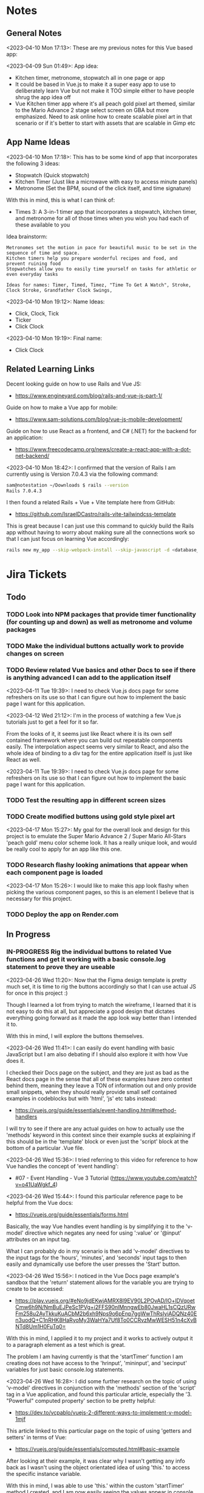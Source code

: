 #+TODO: TODO(t) IN-PROGRESS (p) | DONE(d) CANCELLED(c)
#+PRIORITIES: 1 5 3
* Notes
** General Notes
<2023-04-10 Mon 17:13>: These are my previous notes for this Vue based app:

<2023-04-09 Sun 01:49>: App idea:
- Kitchen timer, metronome, stopwatch all in one page or app
- It could be based in Vue.js to make it a super easy app to use to deliberately learn Vue but not make it TOO simple either to have people shrug the app idea off
- Vue Kitchen timer app where it's all peach gold pixel art themed, similar to the Mario Advance 2 stage select screen on GBA but more emphasized. Need to ask online how to create scalable pixel art in that scenario or if it's better to start with assets that are scalable in Gimp etc

** App Name Ideas
<2023-04-10 Mon 17:18>: This has to be some kind of app that incorporates the following 3 ideas:
- Stopwatch (Quick stopwatch)
- Kitchen Timer (Just like a microwave with easy to access minute panels)
- Metronome (Set the BPM, sound of the click itself, and time signature)

With this in mind, this is what I can think of:
- Times 3: A 3-in-1 timer app that incorporates a stopwatch, kitchen timer, and metronome for all of those times when you wish you had each of these available to you

Idea brainstorm:
#+begin_src text
Metronomes set the motion in pace for beautiful music to be set in the sequence of time and space.
Kitchen timers help you prepare wonderful recipes and food, and prevent ruining food
Stopwatches allow you to easily time yourself on tasks for athletic or even everyday tasks

Ideas for names: Timer, Timed, Timez, "Time To Get A Watch", Stroke, Clock Stroke, Grandfather Clock Swings,
#+end_src

<2023-04-10 Mon 19:12>: Name Ideas:
- Click, Clock, Tick
- Ticker
- Click Clock

<2023-04-10 Mon 19:19>: Final name:
- Click Clock

** Related Learning Links
Decent looking guide on how to use Rails and Vue JS:
- https://www.engineyard.com/blog/rails-and-vue-js-part-1/

Guide on how to make a Vue app for mobile:
- https://www.sam-solutions.com/blog/vue-js-mobile-development/

Guide on how to use React as a frontend, and C# (.NET) for the backend for an application:
- https://www.freecodecamp.org/news/create-a-react-app-with-a-dot-net-backend/

<2023-04-10 Mon 18:42>: I confirmed that the version of Rails I am currently using is Version 7.0.4.3 via the following command:
#+begin_src bash
sam@notestation ~/Downloads $ rails --version
Rails 7.0.4.3
#+end_src

I then found a related Rails + Vue + Vite template here from GitHub:
- https://github.com/IsraelDCastro/rails-vite-tailwindcss-template

This is great because I can just use this command to quickly build the Rails app without having to worry about making sure all the connections work so that I can just focus on learning Vue accordingly:
#+begin_src bash
rails new my_app --skip-webpack-install --skip-javascript -d <database_you_want> -m https://raw.githubusercontent.com/IsraelDCastro/rails-vite-tailwindcss-template/master/template.rb --vue
#+end_src

* Jira Tickets
** Todo
*** TODO Look into NPM packages that provide timer functionality (for counting up and down) as well as metronome and volume packages
*** TODO Make the individual buttons actually work to provide changes on screen
*** TODO Review related Vue basics and other Docs to see if there is anything advanced I can add to the application itself
<2023-04-11 Tue 19:39>: I need to check Vue.js docs page for some refreshers on its use so that I can figure out how to implement the basic page I want for this application.

<2023-04-12 Wed 21:12>: I'm in the process of watching a few Vue.js tutorials just to get a feel for it so far.

From the looks of it, it seems just like React where it is its own self contained framework where you can build out repeatable components easily. The interpolation aspect seems very similar to React, and also the whole idea of binding to a div tag for the entire application itself is just like React as well.

<2023-04-11 Tue 19:39>: I need to check Vue.js docs page for some refreshers on its use so that I can figure out how to implement the basic page I want for this application.
*** TODO Test the resulting app in different screen sizes
*** TODO Create modified buttons using gold style pixel art
<2023-04-17 Mon 15:27>: My goal for the overall look and design for this project is to emulate the Super Mario Advance 2 / Super Mario All-Stars 'peach gold' menu color scheme look. It has a really unique look, and would be really cool to apply for an app like this one.
*** TODO Research flashy looking animations that appear when each component page is loaded
<2023-04-17 Mon 15:26>: I would like to make this app look flashy when picking the various component pages, so this is an element I believe that is necessary for this project.
*** TODO Deploy the app on Render.com
** In Progress
*** IN-PROGRESS Rig the individual buttons to related Vue functions and get it working with a basic console.log statement to prove they are useable
<2023-04-26 Wed 11:20>: Now that the Figma design template is pretty much set, it is time to rig the buttons accordingly so that I can use actual JS for once in this project :)

Though I learned a lot from trying to match the wireframe, I learned that it is not easy to do this at all, but appreciate a good design that dictates everything going forward as it made the app look way better than I intended it to.

With this in mind, I will explore the buttons themselves.

<2023-04-26 Wed 11:41>: I can easily do event handling with basic JavaScript but I am also debating if I should also explore it with how Vue does it.

I checked their Docs page on the subject, and they are just as bad as the React docs page in the sense that all of these examples have zero context behind them, meaning they leave a TON of information out and only provide small snippets, when they should really provide small self contained examples in codeblocks but with 'html', 'js' etc tabs instead:
- https://vuejs.org/guide/essentials/event-handling.html#method-handlers

I will try to see if there are any actual guides on how to actually use the 'methods' keyword in this context since their example sucks at explaining if this should be in the 'template' block or even just the 'script' block at the bottom of a particular .Vue file.

<2023-04-26 Wed 15:36>: I tried referring to this video for reference to how Vue handles the concept of 'event handling':
- #07 - Event Handling - Vue 3 Tutorial (https://www.youtube.com/watch?v=o41UaWgkf_4)

<2023-04-26 Wed 15:44>: I found this particular reference page to be helpful from the Vue docs:
- https://vuejs.org/guide/essentials/forms.html

Basically, the way Vue handles event handling is by simplifying it to the 'v-model' directive which negates any need for using ':value' or '@input' attributes on an input tag.

What I can probably do in my scenario is then add 'v-model' directives to the input tags for the 'hours', 'minutes', and 'seconds' input tags to then easily and dynamically use before the user presses the 'Start' button.

<2023-04-26 Wed 15:56>: I noticed in the Vue Docs page example's sandbox that the 'return' statement allows for the variable you are trying to create to be accessed:
- https://play.vuejs.org/#eNo9jdEKwjAMRX8l9EV90L2POvAD/IO+lDVqoetCmw6h9N/NmBuEJPeSc1PVg+i2FFS90nlMnngwEb80JwaHL1sCQzURwFm258u2AyTkkuKuACbM2b6xh9Nps9o6pEnp7ggWwThRsIyiADQNz40En3uodQ+C1nRHK8HaRyoMy3WaHYa7Uf8To0CCRvzMwWESH51n4cXvBNTd8Um1H0FuTq0=

With this in mind, I applied it to my project and it works to actively output it to a paragraph element as a test which is great.

The problem I am having currently is that the 'startTimer' function I am creating does not have access to the 'hrinput', 'mininput', and 'secinput' variables for just basic console.log statements.

<2023-04-26 Wed 16:28>: I did some further research on the topic of using 'v-model' directives in conjunction with the 'methods' section of the 'script' tag in a Vue application, and found this particular article, especially the '3. "Powerful" computed property' section to be pretty helpful:
- https://dev.to/vcpablo/vuejs-2-different-ways-to-implement-v-model-1mjf

This article linked to this particular page on the topic of using 'getters and setters' in terms of Vue:
- https://vuejs.org/guide/essentials/computed.html#basic-example

After looking at their example, it was clear why I wasn't getting any info back as I wasn't using the object orientated idea of using 'this.' to access the specific instance variable.

With this in mind, I was able to use 'this.' within the custom 'startTimer' method I created, and I am now easily seeing the values appear in console as expected.

<2023-05-01 Mon 13:59>: I did more research into this, and 'Moment' package derivatives seem like a better approach than having to deal with the 'Date' object itself as such approaches sometimes utilize Unix timestamps in weird ways to the point where you're better off just using a library that is built to handle situations like mine.

Basically, I need a date timestamp library that finds the current date time stamp, and adds to it to determine a new date timestamp in the future, and I would basically be counting down from the current date timestamp up until the new one.

'Day.js' seems to fit the bill in my opinion:
- https://day.js.org/en/

The docs pages seem pretty decent as well for the intent that I have as well, especially their '.add' method to the 'dayjs' object itself which I could just add the 'hours', 'minutes', and 'seconds' onto in order to determine the final countdown timestamp:
- https://day.js.org/docs/en/manipulate/add

I used the following page to install the 'dayjs' package from NPM as a reference:
- https://day.js.org/docs/en/installation/node-js

I also used this exact NPM command accordingly:
#+begin_src bash
npm install dayjs
#+end_src

I also referred to this related Vue workaround to include 'dayjs' taken from this StackOverflow post:
- https://stackoverflow.com/questions/66559331/how-to-properly-use-dayjs-inside-vue-3-app-and-component

I basically imported the 'dayjs' package within the 'main.js' file itself, and then used '.provide' within the 'createApp' section at the bottom of the 'main.js' file to allow 'dayjs' to be known throughout the project accordingly.

<2023-05-01 Mon 15:51>: I tried the methods listed in that StackOverflow post above (https://stackoverflow.com/questions/66559331/how-to-properly-use-dayjs-inside-vue-3-app-and-component), but none of them seemed to really work.

I found a related GitHub repo post that basically shows you how to just add it as a new plugin in the 'plugins' folder with a few 'Object' related statements:
- https://github.com/Juceztp/vue-dayjs

With this in mind, I placed the following within the 'plugins/Dayjs.js' file:
#+begin_src js
import Vue from 'vue';
import dayjs from 'dayjs';

Object.defineProperties(Vue.prototype, {
    $date: {
        get() {
            return dayjs
        }
    }
});
#+end_src

<2023-05-01 Mon 16:01>: I tried implementing this idea, but received the '' error when doing so.

I then found this StackOverflow post on this topic:
- SyntaxError: ambiguous indirect export: default Error when importing my own class

Judging from some of the posts present, especially even the 'vue3' based plugin for 'dayjs' itself's advice (https://github.com/DevAccess/vue3-dayjs), I will probably just opt to use the 'provide/inject' method instead, related quote:
#+begin_src text
This plugin allows you to easily include Day.js globally. This is not recommended with Vue 3, and they recommend using provide/inject instead.
#+end_src

<2023-05-01 Mon 16:18>: I am still struggling with plugin injection, so I looked around, and found 'vue-moment' instead, so this might be a more sane approach to the simple problem of dealing with date timestamp issues:
- https://www.npmjs.com/package/vue-moment

With this in mind, I installed 'vue-moment' via the following NPM command:
#+begin_src bash
npm install vue-moment
#+end_src

<2023-05-01 Mon 16:26>: I found the original 'moment' NPM package, and opted to use this instead:
- https://www.npmjs.com/package/moment

I then installed it with this npm command:
#+begin_src bash
npm install moment
#+end_src

I then found a corresponding StackOverflow post on how to incorporate it into a Vue project, more specifically, the 'In your package.json in the "dependencies" section add moment:' answer provided by Pawel Gościcki
- https://stackoverflow.com/questions/34308004/moment-js-with-vuejs

<2023-05-01 Mon 16:38>: I looked deeper into the Moment.js docs, and its just a matter of calling 'moment()' and just playing around with the methods present, so I opted for this approach. Not sure why so many solutions around this library or even 'Day.js' are so complicated when Moment just takes care of this in such easier steps. However, good docs are hard to find sometimes, so this could have been improved upon instead of all this separate research to be honest.

<2023-05-08 Mon 07:03>: I did some research into a few ways to convert the given time calculations.

My general idea is to convert everything into seconds, countdown from that total amount, and just redisplay that amount as a loop goes on within the top display headers at the top of the application.

Here's a StackOverflow post I used as a small reference:
- https://stackoverflow.com/questions/37096367/how-to-convert-seconds-to-minutes-and-hours-in-javascript

Here's my gameplan of how I plan on solving the calculations for the countdown timer my way:
- Convert the 'hours', and 'minutes' that the user provides to seconds and add them to the 'seconds' amount
- This can be done by the following conversions:
#+begin_src js
// Hour to sec conversion:
let hrSecs = (hr / 1) * (3600 sec / 1 hr);

// Min to sec conversion:
let minSecs = (min / 1 ) * (60 sec / 1 min);

// Sec conversion:
let additionalSecs = secs;

let totalSecs = hrSecs + minSecs + additionalSecs;
#+end_src
- Then, create a while loop with a condition variable that checks to see if the overall sum result is greater than 0
- Within the while loop, decrease the 'counter' variable that is set to the 'sum' variable
- Within this while loop, continuously convert the 'sum' total second results to 'hours' by using:
#+begin_src js
let displayHrs = Math.floor (totalSecs / 3600);
#+end_src
- Within this while loop, continuously convert the 'sum' total second results to 'mins' by multiplying by using:
#+begin_src js
let displayMins = Math.floor(totalSecs % 3600 / 60)
#+end_src
- Within this while loop, continuously convert the 'sum' total second results to 'mins' by multiplying by using:
#+begin_src js
let displaySecs = Math.floor(totalSecs % 3600 % 60)
#+end_src
- Then, output these results within the output sections at the top of the app

<2023-05-08 Mon 08:12>: One major thing I forgot to accommodate for is the fact that this function needs to run once per second with 'setInterval'.

I found this great example on the topic that calls a function once per second, or once every 1000 milliseconds:
- https://vaidehijoshi.github.io/blog/2015/01/06/the-final-countdown-using-javascripts-setinterval-plus-clearinterval-methods/

<2023-05-08 Mon 09:00>: The issue I am currently running into is that the 'display' related variables don't have the right unit conversion. I tried to use a spot fix for the 'displayHrs' conversion variable by dividing by 10. Though this works initially, it gets wonky a bit with various example times.

I think I should look up some other examples that relate to this.

For the most part, I think the root cause of this issue is probably the use of the '%' remainder operator though in this case. Something doesn't seem to be right. It's weird though because unit conversion for me as a topic overall isn't too hard to grasp though. The overall second calculation seems to be just fine, so at least that half of the problem is working just fine.

<2023-05-08 Mon 09:09>: I did a small isolation of the problem itself by literally passing in '0' hours, '1' mins, and '0' secs which resulted in '600' totalSecs.

This itself proved to me that it was doing wonky calculations due to the JavaScript function adding '0' as an additional string value to make '600' total.

I then forced 'parseInt' to convert each of the 'Secs' related variables to become integers which seems to have fixed the issue.

I used this MDN docs page on 'parseInt' as a reference:
- https://developer.mozilla.org/en-US/docs/Web/JavaScript/Reference/Global_Objects/parseInt

<2023-05-08 Mon 09:42>: I am currently trying to figure out why I am not able to pass values from variables created within the 'startTimer' method itself. I am assuming it's just a matter of using 'this.' plus the variable name or something like that with a ternary operator, but that does not seem to be the case.

A lot of the examples I have found so far get close, but are using a Vue method to return one thing only unlike my example where I would need to return many variables as a result of the timer. I am assuming that I might have to just access the 'data' object directly but I'm not quite sure at this point.

Here are the examples I found so far:
- https://cumsum.wordpress.com/2020/08/08/vue3-property-xxx-was-accessed-during-render-but-is-not-defined-on-instance/
- https://www.geeksforgeeks.org/vue-js-methods/#
- https://javascript.plainenglish.io/vue-methods-5f5ebb6148aa
- https://flaviocopes.com/vue-methods/
- https://www.w3schools.com/vue/vue_methods.php

<2023-05-08 Mon 10:15>: I did some further research, and found a Vue example in which the concept of 'emitting' from events was used:
- https://www.telerik.com/blogs/how-to-emit-data-in-vue-beyond-the-vuejs-documentation

I then tried to look at the Vue docs page on the subject, but that was more specific on passing events in general, and not necessarily outputting the exact variable value like in my actual project example:
- https://vuejs.org/guide/components/events.html

I also tried referring to the Vue docs page on 'Components' but this doesn't really cover what I'm trying to do as that docs page goes into how to create components and pass certain properties as props when reusing components:
- https://vuejs.org/guide/essentials/component-basics.html

<2023-05-08 Mon 10:28>: Judging from this StackOverflow post, the paradigm for Vue.js is really 'MVVM' which is 'Model View View Model':
- https://stackoverflow.com/questions/40212883/how-to-replace-the-contents-of-an-element

<2023-05-08 Mon 10:30>: Further research reveals that this whole concept really is just 'text interpolation' in terms of Vue, which is shown in the Vue docs themselves:
- https://vuejs.org/guide/essentials/template-syntax.html#text-interpolation

<2023-05-08 Mon 10:36>: After doing a bit more digging, I realized that I might have hit an edge case apparently that is accommodated differently in Vue 3.

This example explains it a bit better:
- https://vuejs.org/guide/essentials/reactivity-fundamentals.html#reactive-proxy-vs-original

The fact that I'm assigning the returned object from the 'return' statement to a new value means it is actually pointing to a different object in memory.

The main point of that link above is that in order to access the proper value I am after, I have to use 'this' to access the correct property.

Apparently, Vue 3 handles reactive data by using the concept of 'proxies' which is shown here in the MDN docs:
- https://developer.mozilla.org/en-US/docs/Web/JavaScript/Reference/Global_Objects/Proxy

<2023-05-08 Mon 11:08>: I did more research, and this blog post was WAY better at explaining the difficulties with how Vue 3 handles destructuring the returned object's values:
- https://blog.deepgram.com/diving-into-vue-3-reactivity-api/

Basically, I maybe import 'ref' from Vue in order to properly output the value apparently.

<2023-05-08 Mon 11:11>: After reading that same article (https://blog.deepgram.com/diving-into-vue-3-reactivity-api/) a little bit further, it seems I probably want to access the value directly with dot notation (.propertyValue) so I'll try that instead at the top of the page.

<2023-05-08 Mon 11:40>: I realized that I actually would need an arrow function for the returned function inside the 'countdown' variable function.

After making this change, I was successfully able to see 'displayHrs', 'displayMins' and 'displaySecs' displayed successfully!

<2023-05-08 Mon 11:42>: The next obvious steps on the same component page include the following:
- Once the timer hits zero, I would want to be able to display a message to the user that the timer is up as well as a timer sound
- I then need to make the 'Reset' button actually work as well to stop the timer and set the values back to '00' for 'hours', 'mins', and 'secs'.

** Completed
*** DONE Git clone related 'Rails + Vue + Vite' template from GitHub and get it running locally
<2023-04-10 Mon 19:35>: I need to follow the instructions present within the related GitHub page:
- https://github.com/IsraelDCastro/rails-vite-tailwindcss-template

More specifically I need to implement this by using the following command:
#+begin_src bash
rails new my_app --skip-webpack-install --skip-javascript -d <database_you_want> -m https://raw.githubusercontent.com/IsraelDCastro/rails-vite-tailwindcss-template/master/template.rb --vue
#+end_src

<2023-04-11 Tue 18:57>: I used the following command which was the 'From GitHub with vue' command on the related README  for the main GitHub repo of the template itself (https://github.com/IsraelDCastro/rails-vite-tailwindcss-template):
#+begin_src bash
sam@notestation ~/hub/ClickClock $ rails new clickclock --skip-webpack-install --skip-javascript -d postgresql -m https://raw.githubusercontent.com/IsraelDCastro/rails-vite-tailwindcss-template/master/template.rb --vue
#+end_src

I then received the following error:
#+begin_src bash
/usr/share/rvm/gems/ruby-2.7.4/gems/ffi-1.15.5/lib/ffi/library.rb:145:in `block in ffi_lib': Could not open library 'vips.so.42': vips.so.42: cannot open shared object file: No such file or directory. (LoadError)
Could not open library 'libvips.so.42': libvips.so.42: cannot open shared object file: No such file or directory
#+end_src

I found this particular GitHub thread on the 'libvips' library with a very similar error, most people in this thread said it has deal with an issue of 'vips' not being installed (of which I have no idea what that is):
- https://github.com/libvips/ruby-vips/issues/219

I then tried to refer to the related 'libvips' GitHub README, and just flat out installed 'ruby-vips' via this command:
#+begin_src bash
sam@notestation ~/hub/ClickClock $ gem install ruby-vips
Successfully installed ruby-vips-2.1.4
Parsing documentation for ruby-vips-2.1.4
Installing ri documentation for ruby-vips-2.1.4
Done installing documentation for ruby-vips after 1 seconds
1 gem installed
#+end_src

I then tried the same command as before again but received the same error as before:
#+begin_src bash
sam@notestation ~/hub/ClickClock $ rails new clickclock --skip-webpack-install --skip-javascript -d postgresql -m https://raw.githubusercontent.com/IsraelDCastro/rails-vite-tailwindcss-template/master/template.rb --vue
#+end_src

<2023-04-11 Tue 19:21>: I then did more research and found this particular GitHub issues thread on the same error as shown above:
- https://github.com/loomio/loomio/issues/9492

Within that thread, one of the commenters said to literally install the affected dependency, so I tried to via this command:
#+begin_src bash
sam@notestation ~/hub/ClickClock $ sudo apt-get install libvips libvips-dev
#+end_src

I was able to then successfully be able to get the related command working without a problem:
#+begin_src bash
sam@notestation ~/hub/ClickClock $ rails new clickclock --skip-webpack-install --skip-javascript -d postgresql -m https://raw.githubusercontent.com/IsraelDCastro/rails-vite-tailwindcss-template/master/template.rb --vue
#+end_src

<2023-04-11 Tue 19:38>: I was able to run 'rails s' without an issue, so I would say this portion is complete. The next item is to actually check out Vue's related docs.
*** DONE Install Vue + Vite since they go hand in hand with each other to get the basic 'Hello World' app working in 'dev' mode
<2023-04-17 Mon 11:44>: After a bit of thinking on this topic, I realized that my previous route of hoping some random Rails template would work is kind of silly. Plus, it didn't even install the package.json needed for Vue so clearly something is messed up with that guy's project, and he didn't bother to reply to my GitHub isuses page bug report, so it's whatever. I need to move on anyway.

With this in mind, I tried using this particular video as a guide:
- Creating Your First Vue 3 App with Vite - A Beginner's Tutorial (https://www.youtube.com/watch?v=JLt3GrDZDvQ)

I also used the related 'Vite' docs in tandem:
- https://vitejs.dev/guide/

I used this command accordingly:
#+begin_src bash
npm create vite@latest
#+end_src

I then followed the prompts accordingly.

I then proceeded to do the following commands:
#+begin_src bash
npm install
npm run dev
#+end_src

<2023-04-17 Mon 11:50> With that in mind, I was able to get the 'Hello World' type Vue app to work as intended.
*** DONE Modify actual 'Hello World' Vue app to display a few other items so that I get the hang of actually editing the project
<2023-04-17 Mon 11:51>: I would like to figure out how to actually edit their 'Hello World' project so that I can figure out how to build more components for the application itself.

<2023-04-17 Mon 11:52>: As per the main homepage from the 'Hello World' app itself, it asked me to modify the 'components/HelloWorld.vue' file in order to modify it accordingly.

It seems like it does components in a similar way to how React does it, so it shouldn't take too much brain power to figure out how to add more components as I go along.

<2023-04-17 Mon 14:21>: I used the following video as a reference ontop of the existing Docs since I just wanted to add components as I went along and multiple 'Views' to add different pages. This guy basically uses Vue + Vite + Vue-Router, which is exactly what I'm using in my scenario:
- How to Setup a Basic Vite + Vue Project (+ Vue Router) 2022 (https://www.youtube.com/watch?v=PciUq6HcUNc)

I also used the 'Vue Router' docs as well:
- https://router.vuejs.org/installation.html

I used the following command to install version 4 of 'Vue-Router':
#+begin_src bash
npm install vue-router@4
#+end_src

I then proceeded to follow the guide, and overall, I got a working app with multiple 'views' for separate pages.

I was a bit confused on what was the difference between 'components' and 'views' for the Vue.js framework, but after a bit of research, I found this particular answer on StackOverflow which helped elucidate this process for me:
- https://stackoverflow.com/questions/50865828/what-is-the-difference-between-the-views-and-components-folders-in-a-vue-project

Basically, its just a matter of preference. From my understanding, you place the individual 'View' pages in the 'views' directory

*** DONE Record related command to run application in 'dev' mode
<2023-04-17 Mon 15:32>: Just wanted to include this for future reference, aka if you want to just run this application in 'dev' mode, just use the following command:
#+begin_src bash
npm run dev
#+end_src
*** DONE Work on creating a Figma wireframe for the application to plan out what I want on each component page
<2023-04-11 Tue 19:40>: I would like to revisit some basic Figma tutorials to get a good wireframe going for the application itself so I can plan out its features.

<2023-04-17 Mon 15:25>: This should be my next step as I really should be wireframing out the overall look and feel of the app.

Afterwards, I will translate it to Vue based components.

Once the basic components are then present, I can proceed with making flashy looking buttons, and looking into cool animations.

<2023-04-18 Tue 14:14>: I was able to watch this video to learn more of the basics of Figma, and honestly, it's not too hard. I think before when I tried using it, I was under pressure of trying to do that stupid test for that one shill ass job.

Most of these YouTubers in this realm are a bit grifty, but this video was good to learn the basics:
- Figma UI Design Tutorial: Get Started in Just 24 Minutes! (https://www.youtube.com/watch?v=FTFaQWZBqQ8)

Also, the only site that was worthwhile for icons with a related account was this one:
- https://freeicons.io/

Here's a useful site to obtain related Figma templats for reference to see what other people have done for mobile app designs:
- https://figmaresource.com/category/ui-kits/page/5/

Here was a cool Half Life themed one I found that had a really really cool looking center button I would love to replicate sometime:
- https://www.figma.com/file/oIAQW5RLtTgVqBAH73TeMi/Half-Life?node-id=30-3075&t=09r6OM5YsT0Cb84H-0

<2023-04-18 Tue 14:39>: Overall, the design is complete here:
- https://www.figma.com/file/45qGh4g17WCbewzEaZX70s/ClickClock-Figma-Template

I really like what I did so far and I think it's pretty good for what I did so far. Simple yet effective. Honestly, it looks good.

Now I have to figure out how to pull all of this out of Figma, and into an actual website that I can play with.
*** DONE Figure out a gameplan to translate Figma wireframe site components into actual useable Vue basd web components
<2023-04-18 Tue 14:41>: My next goal is to translate what I created for the wireframe and into an actual Vue app itself.

Related links I researched:
- This is a somewhat long-winded React centered tutorial on how to translate Figma components into a React component. Though it's useful, I really just need to export what I created into HTML components or at least buttons etc to be placed onto a page so I don't think this is the best route honestly at the moment:
- Figma To React JS | Build A Modern Responsive Website - Project Set Up (https://www.youtube.com/watch?v=zwj4x2q_HcE)

<2023-04-18 Tue 15:16>: After doing some research, most of what's present is just "Use this plugin" --> followed by "Oh wow, this plugin doesn't even translate the page correctly" / "Oh wow, it's not even letting me export the buttons as intended"

What's pretty ironic is that I might have to just go ahead and implement this by hand manually since there's no really easy way to do this...

You would think... for a tool like Figma that they didn't think to help facilitate the process of exporting the designs themselves into translatable web pages... It makes no sense to me why they have to piggyback off of rando 'plugin' creators...

Either way, I guess I have to make these components manually for now, but at least I have a very good sense of what I actually want to do.

What I will probably do in the truest sense / easiest route is to just make a literal mockup of the current design with div tags and buttons, scale it up to look close to what I planned, and go from there.

This beats having to figure out which plugin ACTUALLY works from Figma. I will admit though, it is a really nice tool but its exporting functionality is God awful though.

<2023-04-18 Tue 15:35>: The goal for the workflow going forward involves the following (if I do this all manually):
- Create a component for the top 30% half of the screen called 'TopFrame.vue'
- Create a component for the bottom 70% half of the screen called 'BottomFrame.vue'
- For each of these components, literally create rectangle based div tags that look similar to what is present on the Figma template which shouldn't be hard at all
- The buttons could easily be exported and brought into something else like GIMP to be further designed and chromed up so that 'hover' and 'click' actions are very obvious
- Once the design is actually present and each page is accessible, it's just a matter of literally rigging up each of the buttons to separate functions in the Vue components
- Once the buttons are actually working in their basic state, I can then explore various NPM packages that handle timers and metronome clicks as well as muting capabilities
- After that, the app should be pretty much done and ready for testing on multiple devices including mobile and desktop screens
- The only thing after that would include deploying it to something like Render.com

<2023-04-19 Wed 15:10>: My revised version of this workflow goes as follows:
- Create every individual component for the top half of the app minus the nav bar buttons at the top: even if it includes redundancy, this can be further refactored later so that if it works for now, great just use it and move on
- Figure out the basic CSS styling for each component so that it closely matches the actual wireframed app itself
- Create the individual buttons necessary for the bottom nav bar in GIMP or through CSS manipulation of the basic 'button' HTML tag itself
- Rig the individual buttons to related Vue functions and get it working with a basic console.log statement to prove they are useable
- Look into NPM packages that provide timer functionality (for counting up and down) as well as metronome and volume packages
- Make the individual buttons actually work to provide changes on screen
- Review related Vue basics and other Docs to see if there is anything advanced I can add to the application itself
- Test the resulting app in different screen sizes
- Create modified buttons using gold style pixel art
- Research flashy looking animations that appear when each component page is loaded
- Deploy the app on Render.com

<2023-04-19 Wed 15:15>: With this in mind, I am marking this task as complete
*** DONE Create every individual component for the top half of the app minus the nav bar buttons at the top: even if it includes redundancy, this can be further refactored later so that if it works for now, great just use it and move on
<2023-04-19 Wed 15:18>: This portion is complete as there are individual 'Vue' based 'views' present for each individual page.

This can be further refactored later so that each page is a template with some provided components that are passed in via props via however which way that Vue does it, but for now, it works and is good for now.
*** DONE Figure out the basic CSS styling for each component so that it closely matches the actual wireframed app itself
<2023-04-19 Wed 15:19>: I am slowly trying ot figure it out, but it has becoming a bit hard to really match the wireframe itself.

Again, I just wish Figma gave you the basics to work with, but alas, it isn't as good as Dreamweaver used to be in that respect.

My opinion aside, I will continue to just try to manipulate the CSS further to match it. The results are like 60% of the way there, but definitely need tweaking.

<2023-04-19 Wed 16:13>: I removed a lot of the CSS involved in the base Vue app, but am struggling with getting the height to actually cooperate with me.

I used the 'background-repeat' option to make the buttons appear with the specific flat icons.

I will do some more research as to why the CSS is acting so weird.

<2023-04-20 Thu 17:11>: I got really really close to the Figma template with must deliberation. I figured out the CSS styling IS available in Figma, so that helped a ton.

I found this particular font that matched my Figma design's font:
- https://fonts.google.com/specimen/Fredoka

I then used this Stack Overflow post as a reference for how to insert custom fonts into the CSS stylesheet for a Vue app itself:
- https://stackoverflow.com/questions/51516084/how-do-i-add-a-google-font-to-a-vuejs-component

<2023-04-20 Thu 17:23>: I am getting closer, but there is one big issue I see after making all of these custom buttons:
- Without related text in the middle of the button, the action of switching 'View' pages on the fly doesn't work.
- There is still a grey background for the buttons despite that not being present in the .png form of the buttons.
- I would need to figure out how to resize the title for each page accordingly for longer words, probably will do so with more of an 'id' specific approach for styling on words like 'Stopwatch' or 'Metronome'.
- I probably will need to borrow from MaterialUI just for the time input field to make it just nice by default.

Getting there though :)

<2023-04-21 Fri 13:12>: I did some manipulation, and basically, you don't even need a 'button' HTML tag for the 'router-link' tags from Vue anyway, so I just literally applied the same CSS styling as the previous buttons, and it works just fine.

I changed the title tags to be smaller whenever necessary for the 'Stopwatch' and 'Metronome' sections.

I also realized that I will actually need the top half of the app to display the output for the app itself because the bottom is used for input anyway and would be super jenky if I didn't make it too obvious.

With this in mind, I have a better sense that I probably should just use something like MaterialUI to make input fields just easier from the get-go. I found a project that combines Vue and Material UI here:
- https://www.creative-tim.com/vuematerial

I then installed the related 'vue-material' component with the following command:
#+begin_src bash
npm install vue-material --save
#+end_src

More specifically, I am borrowing from the related docs page example for the Metronome input form itself:
- https://www.creative-tim.com/vuematerial/components/form

I also found a great example to utilize just for the ideas for the 'Stopwatch' view itself:
- https://github.com/jinderbrar/Stopwatch-using-ReactJS-and-Material-UI

It was from this example that I realized that the very top portion of the app needs to accommodate the output of the app, while the bottom of the app allows the user to input whatever they would like.

<2023-04-21 Fri 13:19>: I looked more into this, and what sucks is that 'vue-material' does NOT support Vue 3, which I am using for my project.

With that in mind, I will have to probably resort to using Bootstrap or maybe even Tailwind.

<2023-04-21 Fri 13:21>: I did further research, and found the SAME exact issues in which even Bootstrap doesn't even support Vue 3:
- https://github.com/bootstrap-vue/bootstrap-vue-next

<2023-04-21 Fri 13:31>: Apparently, Tailwind DOES support Vue3, so I guess this is a reason to just flatout try Tailwind as well this time around. I literally only need like 2 separate input fields anyway, so it's worth a shot.

With this in mind, I went ahead and used the following commands to install Tailwind components:
#+begin_src bash
npm install tailwindcss@latest
npm install @headlessui/vue @heroicons/vue
#+end_src

<2023-04-21 Fri 13:39>: My next steps need to be to actually go over the related Tailwind docs in terms of how to add them to my existing Vue project:
- https://tailwindui.com/documentation#vue-installing-dependencies

I then need to actually pick a component and just put it into the project to see if it works:
- https://tailwindui.com/components
- https://tailwindui.com/components/application-ui/forms/input-groups

<2023-04-21 Fri 15:33>: Apparently, "Tailwind UI" is NOT free. With this in mind, I will have to do more research on their site's docs pages to get more info about input fields I could use from their component library:
- https://tailwindcss.com/

Here are two related links of prebuilt components to use in my app as well that are Tailwind related:
- https://tailwindcomponents.com/

<2023-04-21 Fri 16:08>: This looks like a good Tailwind CSS based input field for the Metronome 'view' page:
- https://tailwindcomponents.com/component/number-input-counter

<2023-04-21 Fri 16:39>: I incorporated the related example in the Metronome page:
- https://tailwindcomponents.com/component/number-input-counter

I will have to decide on how I want to handle the time input for the 'Stopwatch' and 'Timer' pages.

After that, I can finally rig up the buttons, and do further tasks along the workflow since the UI is looking almost what I want it to be at this point minus a few tweaks overall.

<2023-04-24 Mon 11:45>: I found this particular resource to use 'router-link' in conjunction with a button. You basically have to wrap the 'router-link' around the button itself, and use the 'to', 'custom', and 'v-slot' attributes for the 'router-link' section, and then use the '@click' and 'role' attributes for the button itself:
- https://codingbeautydev.com/blog/vue-router-link-button/

I then used these two links as references for using 'font-awesome' style icons for the HTML buttons as well since I think doing the buttons via pure CSS will achieve flashier, and easier to manage effects instead of having to manually create the same types of buttons by hand even using GIMP:
- https://www.w3schools.com/howto/howto_css_icon_buttons.asp
- https://fontawesome.com/

I also used this StackOverflow post to determine how to add the actual Font Awesome CSS based CDN stylesheet to the actual project itself:
- https://stackoverflow.com/questions/51314997/how-to-add-cdn-css-file-to-vue-cli-3-project

<2023-04-24 Mon 11:53>: I then used this reference page to be able to install the Font Awesome icons as well:
- https://fontawesome.com/docs/web/use-with/vue/

I then used this related NPM command to install the Font Awesome icons:
#+begin_src bash
npm i --save @fortawesome/fontawesome-svg-core
npm i --save @fortawesome/free-solid-svg-icons
npm i --save @fortawesome/free-regular-svg-icons
npm i --save @fortawesome/free-brands-svg-icons
npm i --save @fortawesome/vue-fontawesome@latest-3
#+end_src

I then found a desired icon here:
- https://fontawesome.com/icons/circle-info?f=classic&s=light

I then tried to use the following syntax within the page itself to try to use the icon itself within my Vue project:
#+begin_src js
<font-awesome-icon :icon="['fal', 'circle-info']" />
#+end_src

<2023-04-24 Mon 12:05>: After failing with the above HTML syntax itself, I then used this page as a reference to add the Font-Awesome library as a 'component' to the 'main.js' file itself in the project:
- https://fontawesome.com/docs/web/use-with/vue/add-icons

<2023-04-24 Mon 16:02>: I used this video as a reference guide on how to really actually use Font Awesome with Vue 3, and even though it was from 2 years ago, the premise was pretty muc hthe same:
- How to Add Font Awesome Icons in Vue 3 (https://www.youtube.com/watch?v=MoDIpTuRWfM)

<2023-04-24 Mon 16:44>: I used this guide as a reference on how to make glossy buttons:
- https://simplestepscode.com/css-glass-button-tutorial/#

I then found this StackOverflow post for a solution on how to center the button's CSS styling as well to use "display:flex; justify-content:center" on the parent button's CSS styling:
- https://stackoverflow.com/questions/61675732/vertically-center-font-awesome-icon-and-text-inside-an-a-tag-router-link

<2023-04-24 Mon 17:04>: I also figured out that you can change the icon color for a Font Awesome icon by just adding color changing properties to the class via this StackOverflow post:
- https://stackoverflow.com/questions/14474452/can-i-change-the-color-of-font-awesomes-cog-icon

<2023-04-24 Mon 17:15>: I then focused on the Tailwind CSS side of the styling issue for the "Metronome" page as I really need a nice looking input field to carry that page effectively.

I then installed the Tailwind CSS components by following this Vue + Vite + TailwindCSS related guide:
- https://www.codingthesmartway.com/how-to-use-tailwind-css-with-vue-and-vite/

I then used the following commands accordingly:
#+begin_src bash
npm install -D tailwindcss postcss autoprefixer
npx tailwindcss init -p
#+end_src

I then added the following to the 'tailwind.config.js' file in the root directory:
#+begin_src js
/** @type {import('tailwindcss').Config} */
module.exports = {
  content: [
    "./index.html",
    "./src/**/*.{vue,js,ts,jsx,tsx}",
  ],
  theme: {
    extend: {},
  },
  plugins: [],
}
#+end_src

I then added the Tailwind directives to the 'style.css' stylesheet:
#+begin_src css
/* Adding Tailwind directives: */
@tailwind base;
@tailwind components;
@tailwind utilities;
#+end_src

I then ran the following command:
#+begin_src
sam@notestation ~/hub/ClickClock $ npx tailwindcss -i ./src/style.css -o ./dist/output.css --watch
#+end_src

<2023-04-24 Mon 17:41>: I had to restart the 'vterm' terminal running 'npm run dev' but after doing so, I was finally able to see the Tailwind CSS styling take place for the example I borrowed from 'TailwindComponents' site.

<2023-04-24 Mon 17:45>: I did realize that with every single CSS change now that the whole project is based upon Tailwind, I will always have to re-run the following command to reprocess the CSS accordingly:
#+begin_src bash
npx tailwindcss -i ./src/style.css -o ./dist/output.css --watch
#+end_src

With this in mind, I still have to re-adjust the header styling to slightly better match the Figma template.

I will also have to figure out how to rig the "Metronome" page's increment and decrement buttons accordingly to actually work to update the input field too since this is useful to give the user more of a choice in the matter of whatever button style they prefer.

Past that, I probably have to figure out a good styled input field for the 'Timer' and 'Stopwatch' component pages.

After that, I can finally rig up the buttons, and do the rest of the tasks for this project.

<2023-04-25 Tue 13:40>: I borrowed from this StackOverflow post to remove the default increment buttons:
- https://stackoverflow.com/questions/40690284/remove-increment-and-decrement-icon-from-input-field

I also used this MDN page as a reference for 'min' and 'max' attributes:
- https://developer.mozilla.org/en-US/docs/Web/HTML/Element/input/number

<2023-04-25 Tue 14:52>: I used this StackOverflow post as a reference to make list item bulletpoints that are literally circle shapes which is kind of cool as well:
- https://stackoverflow.com/questions/23580181/how-can-i-draw-four-circles-in-single-div-element

I also borrowed the idea to make multiple red circles for a metronome app via this metronome app screenshot as well which makes sense to communicate the idea of time clicking away for a metronome on an app like this, specifically under the 'Tempo App Series' section:
- https://www.lindebladpiano.com/blog/best-metronome-apps

I plan on making each of the shapes change a different color as the click keeps happening in sequences of just 4/4 time since I just wanted to make a basic metronome.

<2023-04-25 Tue 15:57>: I'm trying to figure out how exactly I want to implement the input and output fields for both the "Stopwatch" and "Timer" sections of the app.

I found example apps that just are a stopwatch by default like this:
- https://reacttailwindstopwatch.netlify.app/

I also found Tailwind component libraries like "DaisyUI" that literally have 'Countdown' fields, but NOT 'Countup' fields which sucks because it's going to be super awkward to implement if I have it on one page but not the other:
- https://daisyui.com/components/countdown/
- https://daisyui.com/docs/install/

I also realized that the 'Stopwatch' portion doesn't even need an input field either.

<2023-04-25 Tue 16:12>: I did more research and found these three random similar examples:
- Coming Soon Page with Countdown Timer using Tailwind CSS & Alpine JS (https://www.youtube.com/watch?v=XsSp0X1lrEU)
- https://www.frontendmentor.io/solutions/countdown-timer-using-html-tailwind-css-and-some-javascript-EpjTileq5
- https://tailwindcomponents.com/component/countdown-timer

Their approach is to flat out display the 'Days', 'Hours', 'Minutes', and 'Seconds' into square blocks.

I can probably just do the same approach for my own application since I really only wanted to create a kitchen timer with 3 choices for 'hr' (hours), 'min' (minutes), and 'sec' (seconds).

I think the next approach I need to do is to create square input blocks with labels in a similar fashion for the 'Kitchen Timer' portion of my application.

<2023-04-25 Tue 16:17>: I found this particular Tailwind Docs page on the topic of 'box-sizing' that might be useful since I can just box up inputs accordingly in 2 digit boxes for hours, mins, and seconds which actually fits the paradigm of using time inputs anyway:
- https://tailwindcss.com/docs/box-sizing

<2023-04-25 Tue 16:34>: This app has really cool fonts, and might be worthwhile to borrow the vibe from:
- https://codepen.io/raphael_octau/pen/XxeqRJ

<2023-04-25 Tue 16:46>: I also found this particular StackOverflow post useful as a reference as this allows you to have multiple input fields on the same line:
- https://stackoverflow.com/questions/18470682/html-form-make-inputs-appear-on-the-same-line

However, I might borrow heavily from this particular example as this has multiple inputs on the same line as well:
- https://tailwindcomponents.com/component/countdown-timer

<2023-04-26 Wed 11:08>: I used the 'Box Sizing' docs page to apply a 'box' div from Tailwind around each input:
- https://tailwindcss.com/docs/box-sizing

I then used this StackOverflow example for the reminder to use 'display:block' for the 'input' and 'label' tag in a scenario like this where you want the label ABOVE the input tag:
- https://stackoverflow.com/questions/6046110/styling-form-with-label-above-inputs

I also referred to this Tailwind docs page for how to adjust the text sizing for the inputs as well:
- https://tailwindcss.com/docs/font-size

<2023-04-26 Wed 11:16>: I believe most of the latest styling changes now reflect the initial design template dictated by the Figma design template.

With this in mind, this task is complete.
** Cancelled
*** CANCELLED Ensure that the actual Vue.js related template actually installed Vue.js components
<2023-04-12 Wed 22:02>: Based on watching a few refresher videos on Vue.js, I realized that the template I'm using might not even be installing Vue.js correctly.

I went through the related process a few times but still noticed that only the '' directory contains anything Vue.js related.

I don't see any major 'package.json' manifest file for the project itself.

Here is the related GitHub issues bug I opened up for that template itself:
- https://github.com/IsraelDCastro/rails-vite-tailwindcss-template/issues/13

I might go ahead and just try with a basic Vue.js app going forward to be honest since this is really just a 3-part timer application anyway. I will think about this and debate this honestly.

<2023-04-17 Mon 11:42>: I went ahead and nuked the idea of having to learn Vue and to hook it up with Rails. It's way better to just use the tools that were meant for that framework, so I decided to forgo this and to just use Vue on its own with Vite and to get a Minimum Viable Product (MVP) going with a framework + wireframe before ever proceeding on anything else.
*** CANCELLED Create the individual buttons necessary for the bottom nav bar in GIMP or through CSS manipulation of the basic 'button' HTML tag itself
<2023-04-26 Wed 11:18>: I opted for designing the buttons via CSS as this allows for easier and more modern animations later. Though it is super fun to make glossy buttons, I think it's better to start with just pure CSS these days as HTML5/CSS3 allows for such easier effects for this kind of thing as opposed to the old days where you had to do these animations by hand.
